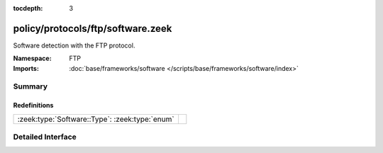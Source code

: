 :tocdepth: 3

policy/protocols/ftp/software.zeek
==================================
.. zeek:namespace:: FTP

Software detection with the FTP protocol.

:Namespace: FTP
:Imports: :doc:`base/frameworks/software </scripts/base/frameworks/software/index>`

Summary
~~~~~~~
Redefinitions
#############
============================================== =
:zeek:type:`Software::Type`: :zeek:type:`enum` 
============================================== =


Detailed Interface
~~~~~~~~~~~~~~~~~~

